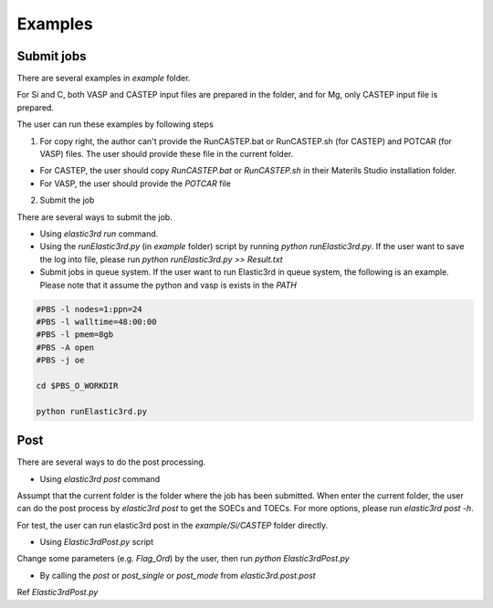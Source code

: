 ========
Examples
========

Submit jobs
-----------

There are several examples in `example` folder.

For Si and C, both VASP and CASTEP input files are prepared in the folder, and for Mg, only CASTEP input file is prepared.

The user can run these examples by following steps

1.  For copy right, the author can't provide the RunCASTEP.bat or RunCASTEP.sh (for CASTEP) and POTCAR (for VASP) files. The user should provide these file in the current folder.

- For CASTEP, the user should copy `RunCASTEP.bat` or `RunCASTEP.sh` in their Materils Studio installation folder.

- For VASP, the user should provide the `POTCAR` file

2. Submit the job

There are several ways to submit the job.

- Using `elastic3rd run` command.

- Using the `runElastic3rd.py` (in `example` folder) script by running `python runElastic3rd.py`. If the user want to save the log into file, please run `python runElastic3rd.py >> Result.txt`

- Submit jobs in queue system. If the user want to run Elastic3rd in queue system, the following is an example. Please note that it assume the python and vasp is exists in the `PATH`

.. code::

    #PBS -l nodes=1:ppn=24
    #PBS -l walltime=48:00:00
    #PBS -l pmem=8gb
    #PBS -A open
    #PBS -j oe

    cd $PBS_O_WORKDIR
     
    python runElastic3rd.py

Post
----

There are several ways to do the post processing.

- Using `elastic3rd post` command

Assumpt that the current folder is the folder where the job has been submitted. When enter the current folder, the user can do the post process by `elastic3rd post` to get the SOECs and TOECs. For more options, please run `elastic3rd post -h`.

For test, the user can run elastic3rd post in the `example/Si/CASTEP` folder directly.

- Using `Elastic3rdPost.py` script

Change some parameters (e.g. `Flag_Ord`) by the user, then run `python Elastic3rdPost.py`

- By calling the `post` or `post_single` or `post_mode` from `elastic3rd.post.post`

Ref `Elastic3rdPost.py`